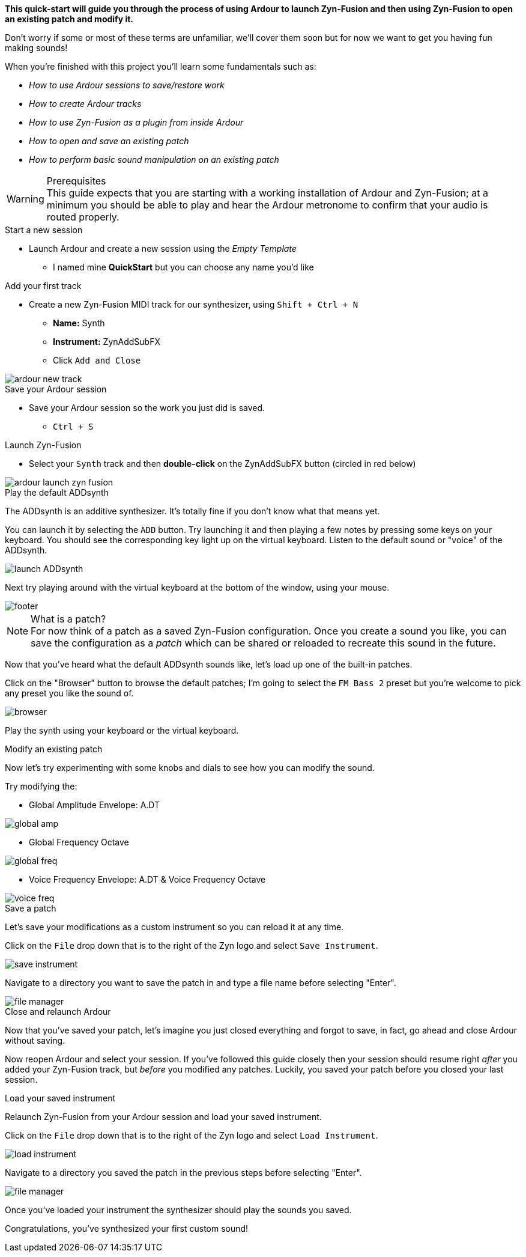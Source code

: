 *This quick-start will guide you through the process of using Ardour to launch Zyn-Fusion and then using Zyn-Fusion to open an existing patch and modify it.*

Don't worry if some or most of these terms are unfamiliar, we'll cover them soon but for now we want to get you having fun making sounds!

When you're finished with this project you'll learn some fundamentals such as:

* _How to use Ardour sessions to save/restore work_
* _How to create Ardour tracks_
* _How to use Zyn-Fusion as a plugin from inside Ardour_
* _How to open and save an existing patch_
* _How to perform basic sound manipulation on an existing patch_

.Prerequisites
WARNING: This guide expects that you are starting with a working installation of Ardour and Zyn-Fusion; at a minimum you should be able to play and hear the Ardour metronome to confirm that your audio is routed properly.

.Create your Ardour session

.Start a new session
* Launch Ardour and create a new session using the _Empty Template_
** I named mine *QuickStart* but you can choose any name you'd like

.Add your first track
* Create a new Zyn-Fusion MIDI track for our synthesizer, using `Shift + Ctrl + N`
** *Name:* Synth
** *Instrument:* ZynAddSubFX
** Click `Add and Close`

image::screenshots/ardour-new-track.png[]

.Save your Ardour session
* Save your Ardour session so the work you just did is saved.
** `Ctrl + S`

.Launch Zyn-Fusion
* Select your `Synth` track and then *double-click* on the ZynAddSubFX button (circled in red below)

image::screenshots/ardour-launch-zyn-fusion.png[]

.Play the default ADDsynth

The ADDsynth is an additive synthesizer. It's totally fine if you don't know what that means yet.

You can launch it by selecting the `ADD` button. Try launching it and then playing a few notes by pressing some keys on your keyboard. You should see the corresponding key light up on the virtual keyboard. Listen to the default sound or "voice" of the ADDsynth.

image::screenshots/launch-ADDsynth.png[]

Next try playing around with the virtual keyboard at the bottom of the window, using your mouse.

image::imgs/footer.png[]

// TODO: Patch is never used in Zyn. Instrument is the perfered term.
.Open an existing patch

.What is a patch?
NOTE: For now think of a patch as a saved Zyn-Fusion configuration. Once you create a sound you like, you can save the configuration as a _patch_ which can be shared or reloaded to recreate this sound in the future.

Now that you've heard what the default ADDsynth sounds like, let's load up one of the built-in patches.

Click on the "Browser" button to browse the default patches; I'm going to select the `FM Bass 2` preset but you're welcome to pick any preset you like the sound of.

image::screenshots/browser.png[]

Play the synth using your keyboard or the virtual keyboard.

.Modify an existing patch

Now let's try experimenting with some knobs and dials to see how you can modify the sound.

Try modifying the:

- Global Amplitude Envelope: A.DT

image::screenshots/global-amp.png[]

- Global Frequency Octave

image::screenshots/global-freq.png[]

- Voice Frequency Envelope: A.DT & Voice Frequency Octave

image::screenshots/voice-freq.png[]

.Save a patch

Let's save your modifications as a custom instrument so you can reload it at any time.

Click on the `File` drop down that is to the right of the Zyn logo and select `Save Instrument`.

image::screenshots/save-instrument.png[]

Navigate to a directory you want to save the patch in and type a file name before selecting "Enter".

image::screenshots/file-manager.png[]

.Close and relaunch Ardour

Now that you've saved your patch, let's imagine you just closed everything and forgot to save, in fact, go ahead and close Ardour without saving.

Now reopen Ardour and select your session. If you've followed this guide closely then your session should resume right _after_ you added your Zyn-Fusion track, but _before_ you modified any patches. Luckily, you saved your patch before you closed your last session.

.Load your saved instrument

Relaunch Zyn-Fusion from your Ardour session and load your saved instrument.

Click on the `File` drop down that is to the right of the Zyn logo and select `Load Instrument`.

image::screenshots/load-instrument.png[]

Navigate to a directory you saved the patch in the previous steps before selecting "Enter".

image::screenshots/file-manager.png[]

Once you've loaded your instrument the synthesizer should play the sounds you saved.

Congratulations, you've synthesized your first custom sound!
